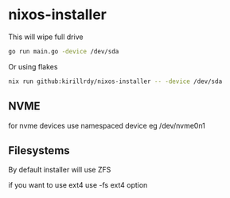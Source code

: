 * nixos-installer

This will wipe full drive

#+begin_src sh
  go run main.go -device /dev/sda
#+end_src

Or using flakes

#+begin_src sh
  nix run github:kirillrdy/nixos-installer -- -device /dev/sda
#+end_src


** NVME

for nvme devices use namespaced device eg /dev/nvme0n1

** Filesystems

By default installer will use ZFS

if you want to use ext4  use -fs ext4 option
